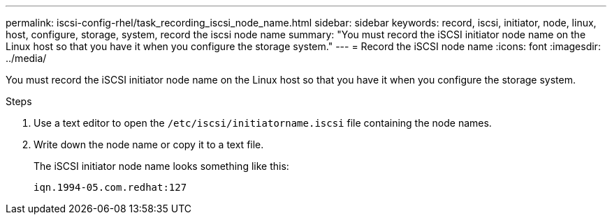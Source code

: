 ---
permalink: iscsi-config-rhel/task_recording_iscsi_node_name.html
sidebar: sidebar
keywords: record, iscsi, initiator, node, linux, host, configure, storage, system, record the iscsi node name
summary: "You must record the iSCSI initiator node name on the Linux host so that you have it when you configure the storage system."
---
= Record the iSCSI node name
:icons: font
:imagesdir: ../media/

[.lead]
You must record the iSCSI initiator node name on the Linux host so that you have it when you configure the storage system.

.Steps

. Use a text editor to open the `/etc/iscsi/initiatorname.iscsi` file containing the node names.
. Write down the node name or copy it to a text file.
+
The iSCSI initiator node name looks something like this:
+
----
iqn.1994-05.com.redhat:127
----
